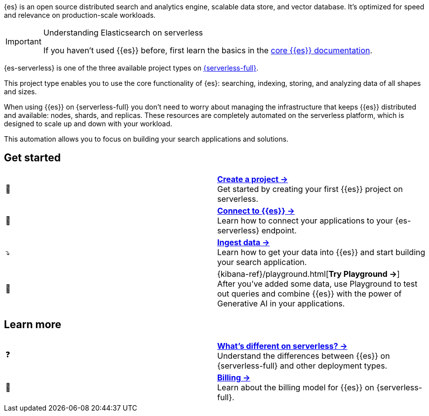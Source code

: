 // ℹ️ THIS CONTENT IS RENDERERED ON THE index-serverless-elasticsearch.asciidoc PAGE
// Use the id <<what-is-elasticsearch-serverless>> to link to this page

// :description: Build search solutions and applications with {es-serverless}.
// :keywords: serverless, elasticsearch, overview

{es} is an open source distributed search and analytics engine, scalable data store, and vector database. It's optimized for speed and relevance on production-scale workloads.

.Understanding Elasticsearch on serverless
[IMPORTANT]
====
If you haven't used {{es}} before, first learn the basics in the https://www.elastic.co/guide/en/elasticsearch/reference/current/elasticsearch-intro.html[core {{es}} documentation].
====

{es-serverless} is one of the three available project types on <<intro,{serverless-full}>>.

This project type enables you to use the core functionality of {es}: searching, indexing, storing, and analyzing data of all shapes and sizes.

When using {{es}} on {serverless-full} you don’t need to worry about managing the infrastructure that keeps {{es}} distributed and available: nodes, shards, and replicas. These resources are completely automated on the serverless platform, which is designed to scale up and down with your workload.

This automation allows you to focus on building your search applications and solutions.

[discrete]
[[elasticsearch-overview-get-started]]
== Get started 

[cols="2"]
|===
| 🚀
a| [.card-title]#<<elasticsearch-get-started,*Create a project →*>># +
Get started by creating your first {{es}} project on serverless.

| 🔌
a| [.card-title]#<<elasticsearch-connecting-to-es-serverless-endpoint,*Connect to {{es}} →*>># +
Learn how to connect your applications to your {es-serverless} endpoint.

| ⤵️
a| [.card-title]#<<elasticsearch-ingest-your-data,*Ingest data →*>># +
Learn how to get your data into {{es}} and start building your search application.

| 🛝
a| [.card-title]#{kibana-ref}/playground.html[*Try Playground →*]# +
After you've added some data, use Playground to test out queries and combine {{es}} with the power of Generative AI in your applications.
|===

[discrete]
[[elasticsearch-overview-learn-more]]
== Learn more

[cols="2"]
|===
| ❓
a| [.card-title]#<<elasticsearch-differences,*What's different on serverless? →*>># +
Understand the differences between {{es}} on {serverless-full} and other deployment types.

| 🧾
a| [.card-title]#<<elasticsearch-billing,*Billing →*>># +
Learn about the billing model for {{es}} on {serverless-full}.
|===
